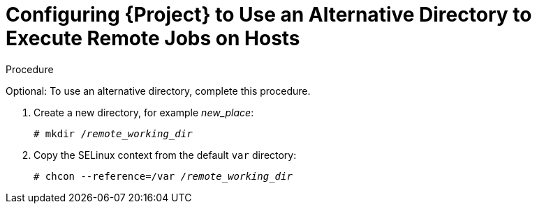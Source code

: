 [id="configuring-an-alternative-directory-to-execute-remote-jobs-on-hosts_{context}"]

= Configuring {Project} to Use an Alternative Directory to Execute Remote Jobs on Hosts

ifeval::["{context}" == "managing-hosts"]

By default, {Project} uses the `/var/tmp` directory on the client system to execute the remote execution jobs. If the client system has `noexec` set for the `/var/` volume or file system, you must configure {Project} to use an alternative directory because otherwise the remote execution job fails since the script cannot be run.

endif::[]

ifeval::["{context}" == "ansible"]

By default, {Project} uses the `/var/tmp` directory on the client system to execute the remote execution jobs. Ansible puts its own files it requires into the `$HOME/.ansible/tmp` directory, where `$HOME` is the home directory of the remote user.

endif::[]

.Procedure

Optional: To use an alternative directory, complete this procedure.

. Create a new directory, for example _new_place_:
+
[options="nowrap", subs="+quotes,verbatim,attributes"]
----
# mkdir /_remote_working_dir_
----

. Copy the SELinux context from the default `var` directory:
+
[options="nowrap", subs="+quotes,verbatim,attributes"]
----
# chcon --reference=/var _/remote_working_dir_
----

ifeval::["{context}" == "managing-hosts"]

. Edit the `remote_working_dir` setting in the `/etc/foreman-proxy/settings.d/remote_execution_ssh.yml` file to point to the required directory, for example:
+
[options="nowrap", subs="+quotes,verbatim,attributes"]
----
:remote_working_dir: _/remote_working_dir_
----

endif::[]

ifeval::["{context}" == "ansible"]

. Edit the `ansible_working_dir` setting in the `/etc/foreman-proxy/settings.d/ansible.yml` file to point to the required directory, for example:
+
[options="nowrap", subs="+quotes,verbatim,attributes"]
----
:ansible_working_dir: _/remote_working_dir_
----

endif::[]
